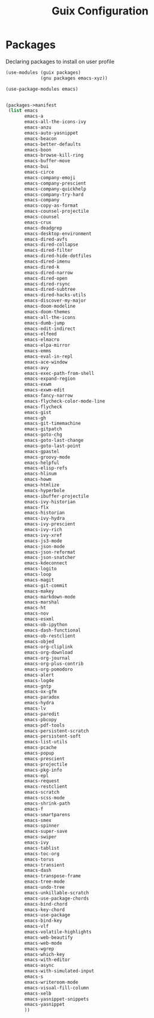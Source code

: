 :HIDDEN:
#+CATEGORY: guix
#+PROPERTY: header-args :results silent :tangle ./guix-config.scm
:END:
#+TITLE: Guix Configuration

* Packages
Declaring packages to install on user profile
#+BEGIN_SRC scheme :tangle ./packages.scm
(use-modules (guix packages)
             (gnu packages emacs-xyz))

(use-package-modules emacs)


(packages->manifest
 (list emacs
       emacs-a
       emacs-all-the-icons-ivy
       emacs-anzu
       emacs-auto-yasnippet
       emacs-beacon
       emacs-better-defaults
       emacs-boon
       emacs-browse-kill-ring
       emacs-buffer-move
       emacs-bui
       emacs-circe
       emacs-company-emoji
       emacs-company-prescient
       emacs-company-quickhelp
       emacs-company-try-hard
       emacs-company
       emacs-copy-as-format
       emacs-counsel-projectile
       emacs-counsel
       emacs-crux
       emacs-deadgrep
       emacs-desktop-environment
       emacs-dired-avfs
       emacs-dired-collapse
       emacs-dired-filter
       emacs-dired-hide-dotfiles
       emacs-dired-imenu
       emacs-dired-k
       emacs-dired-narrow
       emacs-dired-open
       emacs-dired-rsync
       emacs-dired-subtree
       emacs-dired-hacks-utils
       emacs-discover-my-major
       emacs-doom-modeline
       emacs-doom-themes
       emacs-all-the-icons
       emacs-dumb-jump
       emacs-edit-indirect
       emacs-elfeed
       emacs-elmacro
       emacs-elpa-mirror
       emacs-emms
       emacs-eval-in-repl
       emacs-ace-window
       emacs-avy
       emacs-exec-path-from-shell
       emacs-expand-region
       emacs-exwm
       emacs-exwm-edit
       emacs-fancy-narrow
       emacs-flycheck-color-mode-line
       emacs-flycheck
       emacs-gist
       emacs-gh
       emacs-git-timemachine
       emacs-gitpatch
       emacs-goto-chg
       emacs-goto-last-change
       emacs-goto-last-point
       emacs-gpastel
       emacs-groovy-mode
       emacs-helpful
       emacs-elisp-refs
       emacs-hlinum
       emacs-howm
       emacs-htmlize
       emacs-hyperbole
       emacs-ibuffer-projectile
       emacs-ivy-historian
       emacs-flx
       emacs-historian
       emacs-ivy-hydra
       emacs-ivy-prescient
       emacs-ivy-rich
       emacs-ivy-xref
       emacs-js3-mode
       emacs-json-mode
       emacs-json-reformat
       emacs-json-snatcher
       emacs-kdeconnect
       emacs-logito
       emacs-loop
       emacs-magit
       emacs-git-commit
       emacs-makey
       emacs-markdown-mode
       emacs-marshal
       emacs-ht
       emacs-nov
       emacs-esxml
       emacs-ob-ipython
       emacs-dash-functional
       emacs-ob-restclient
       emacs-objed
       emacs-org-cliplink
       emacs-org-download
       emacs-org-journal
       emacs-org-plus-contrib
       emacs-org-pomodoro
       emacs-alert
       emacs-log4e
       emacs-gntp
       emacs-ox-gfm
       emacs-paradox
       emacs-hydra
       emacs-lv
       emacs-paredit
       emacs-pbcopy
       emacs-pdf-tools
       emacs-persistent-scratch
       emacs-persistent-soft
       emacs-list-utils
       emacs-pcache
       emacs-popup
       emacs-prescient
       emacs-projectile
       emacs-pkg-info
       emacs-epl
       emacs-request
       emacs-restclient
       emacs-scratch
       emacs-scss-mode
       emacs-shrink-path
       emacs-f
       emacs-smartparens
       emacs-smex
       emacs-spinner
       emacs-super-save
       emacs-swiper
       emacs-ivy
       emacs-tablist
       emacs-toc-org
       emacs-torus
       emacs-transient
       emacs-dash
       emacs-transpose-frame
       emacs-tree-mode
       emacs-undo-tree
       emacs-unkillable-scratch
       emacs-use-package-chords
       emacs-bind-chord
       emacs-key-chord
       emacs-use-package
       emacs-bind-key
       emacs-vlf
       emacs-volatile-highlights
       emacs-web-beautify
       emacs-web-mode
       emacs-wgrep
       emacs-which-key
       emacs-with-editor
       emacs-async
       emacs-with-simulated-input
       emacs-s
       emacs-writeroom-mode
       emacs-visual-fill-column
       emacs-xelb
       emacs-yasnippet-snippets
       emacs-yasnippet
       ))
 #+END_SRC
